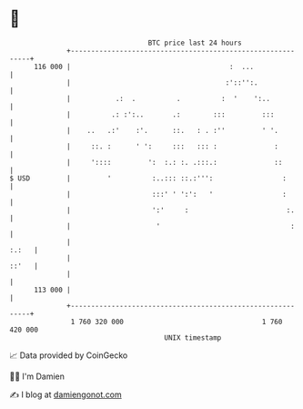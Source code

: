 * 👋

#+begin_example
                                     BTC price last 24 hours                    
                 +------------------------------------------------------------+ 
         116 000 |                                       :  ...               | 
                 |                                      :'::'':.              | 
                 |           .:  .          .          :  '    ':..           | 
                 |          .: :':..       .:        :::         :::          | 
                 |    ..   .:'    :'.      ::.   : . :''         ' '.         | 
                 |     ::. :      ' ':     :::   ::: :              :         | 
                 |     '::::         ':  :.: :. .:::.:              ::        | 
   $ USD         |         '          :..::: ::.:''':                 :       | 
                 |                    :::' ' ':':   '                 :       | 
                 |                    ':'     :                        :.     | 
                 |                     '                                :     | 
                 |                                                      :.:   | 
                 |                                                      ::'   | 
                 |                                                            | 
         113 000 |                                                            | 
                 +------------------------------------------------------------+ 
                  1 760 320 000                                  1 760 420 000  
                                         UNIX timestamp                         
#+end_example
📈 Data provided by CoinGecko

🧑‍💻 I'm Damien

✍️ I blog at [[https://www.damiengonot.com][damiengonot.com]]
